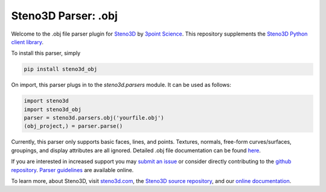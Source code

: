 Steno3D Parser: .obj
********************

.. image:: https://travis-ci.org/3ptscience/steno3d-obj.svg?branch=master
    :target: https://travis-ci.org/3ptscience/steno3d-obj

.. image:: https://img.shields.io/badge/license-MIT-blue.svg
    :alt: MIT License
    :target: https://github.com/3ptscience/steno3d-obj/blob/master/LICENSE

.. image:: https://img.shields.io/badge/download-PyPI-yellow.svg
    :target: https://pypi.python.org/pypi/steno3d_obj

Welcome to the .obj file parser plugin for `Steno3D <https://www.steno3d.com>`_
by `3point Science <https://www.3ptscience.com>`_. This repository supplements the
`Steno3D Python client library <https://github.com/3ptscience/steno3dpy>`_.

To install this parser, simply

.. code::

    pip install steno3d_obj

On import, this parser plugs in to the `steno3d.parsers` module. It can be
used as follows:

.. code:: python

    import steno3d
    import steno3d_obj
    parser = steno3d.parsers.obj('yourfile.obj')
    (obj_project,) = parser.parse()

Currently, this parser only supports basic faces, lines, and points.
Textures, normals, free-form curves/surfaces, groupings, and display attributes
are all ignored. Detailed .obj file documentation can be found
`here <http://www.cs.utah.edu/~boulos/cs3505/obj_spec.pdf>`_.

If you are interested in increased support you may
`submit an issue <https://github.com/3ptscience/steno3d-obj/issues>`_
or consider directly contributing to the
`github repository <https://github.com/3ptscience/steno3d-obj>`_. `Parser
guidelines <https://python.steno3d.com/en/latest/content/parsers.html>`_
are available online.

To learn more, about Steno3D, visit `steno3d.com <https://www.steno3d.com>`_, the
`Steno3D source repository <https://github.com/3ptscience/steno3dpy>`_, and our
`online documentation <https://steno3d.com/docs>`_.
